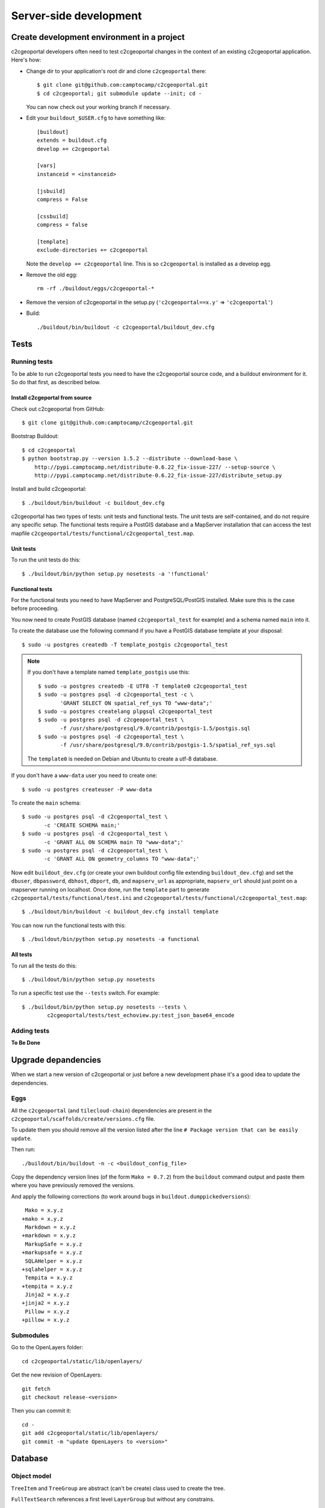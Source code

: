 .. _developer_server_side:

Server-side development
=======================

Create development environment in a project
-------------------------------------------

c2cgeoportal developers often need to test c2cgeoportal changes in the context
of an existing c2cgeoportal application. Here's how:

* Change dir to your application's root dir and clone ``c2cgeoportal`` there::

    $ git clone git@github.com:camptocamp/c2cgeoportal.git
    $ cd c2cgeoportal; git submodule update --init; cd -

  You can now check out your working branch if necessary.

* Edit your ``buildout_$USER.cfg`` to have something like::

    [buildout]
    extends = buildout.cfg
    develop += c2cgeoportal

    [vars]
    instanceid = <instanceid>

    [jsbuild]
    compress = False

    [cssbuild]
    compress = false

    [template]
    exclude-directories += c2cgeoportal

  Note the ``develop += c2cgeoportal`` line. This is so ``c2cgeoportal``
  is installed as a develop egg.

* Remove the old egg::

    rm -rf ./buildout/eggs/c2cgeoportal-*

* Remove the version of c2cgeoportal in the setup.py
  (``'c2cgeoportal==x.y'`` => ``'c2cgeoportal'``)

* Build::

    ./buildout/bin/buildout -c c2cgeoportal/buildout_dev.cfg


Tests
-----

Running tests
~~~~~~~~~~~~~

To be able to run c2cgeoportal tests you need to have the c2cgeoportal source
code, and a buildout environment for it. So do that first, as described below.

Install c2cgeportal from source
...............................

Check out c2cgeoportal from GitHub::

    $ git clone git@github.com:camptocamp/c2cgeoportal.git

Bootstrap Buildout::

    $ cd c2cgeoportal
    $ python bootstrap.py --version 1.5.2 --distribute --download-base \
        http://pypi.camptocamp.net/distribute-0.6.22_fix-issue-227/ --setup-source \
        http://pypi.camptocamp.net/distribute-0.6.22_fix-issue-227/distribute_setup.py

Install and build c2cgeoportal::

    $ ./buildout/bin/buildout -c buildout_dev.cfg

c2cgeoportal has two types of tests: unit tests and functional tests. The unit
tests are self-contained, and do not require any specific setup. The functional
tests require a PostGIS database and a MapServer installation that can access
the test mapfile ``c2cgeoportal/tests/functional/c2cgeoportal_test.map``.

Unit tests
..........

To run the unit tests do this::

    $ ./buildout/bin/python setup.py nosetests -a '!functional'

Functional tests
................

For the functional tests you need to have MapServer and PostgreSQL/PostGIS
installed. Make sure this is the case before proceeding.

You now need to create PostGIS database (named ``c2cgeoportal_test`` for example)
and a schema named ``main`` into it.

To create the database use the following command if you have a PostGIS database
template at your disposal::

    $ sudo -u postgres createdb -T template_postgis c2cgeoportal_test

.. note::

    If you don't have a template named ``template_postgis`` use this::

        $ sudo -u postgres createdb -E UTF8 -T template0 c2cgeoportal_test
        $ sudo -u postgres psql -d c2cgeoportal_test -c \
               'GRANT SELECT ON spatial_ref_sys TO "www-data";'
        $ sudo -u postgres createlang plpgsql c2cgeoportal_test
        $ sudo -u postgres psql -d c2cgeoportal_test \
               -f /usr/share/postgresql/9.0/contrib/postgis-1.5/postgis.sql
        $ sudo -u postgres psql -d c2cgeoportal_test \
               -f /usr/share/postgresql/9.0/contrib/postgis-1.5/spatial_ref_sys.sql

    The ``template0`` is needed on Debian and Ubuntu to create a utf-8
    database.

If you don't have a ``www-data`` user you need to create one::

    $ sudo -u postgres createuser -P www-data

To create the ``main`` schema::

    $ sudo -u postgres psql -d c2cgeoportal_test \
           -c 'CREATE SCHEMA main;'
    $ sudo -u postgres psql -d c2cgeoportal_test \
           -c 'GRANT ALL ON SCHEMA main TO "www-data";'
    $ sudo -u postgres psql -d c2cgeoportal_test \
           -c 'GRANT ALL ON geometry_columns TO "www-data";'

Now edit ``buildout_dev.cfg`` (or create your own buildout config file
extending ``buildout_dev.cfg``) and set the ``dbuser``, ``dbpassword``,
``dbhost``, ``dbport``, ``db``, and ``mapserv_url`` as appropriate,
``mapserv_url`` should just point on a mapserver running on localhost.
Once done, run the ``template`` part to generate
``c2cgeoportal/tests/functional/test.ini`` and
``c2cgeoportal/tests/functional/c2cgeoportal_test.map``::

    $ ./buildout/bin/buildout -c buildout_dev.cfg install template

You can now run the functional tests with this::

    $ ./buildout/bin/python setup.py nosetests -a functional

All tests
.........

To run all the tests do this::

    $ ./buildout/bin/python setup.py nosetests

To run a specific test use the ``--tests`` switch. For example::

    $ ./buildout/bin/python setup.py nosetests --tests \
            c2cgeoportal/tests/test_echoview.py:test_json_base64_encode

Adding tests
~~~~~~~~~~~~

**To Be Done**

Upgrade depandencies
--------------------

When we start a new version of c2cgeoportal or just before a new development
phase it's a good idea to update the dependencies.

Eggs
~~~~

All the ``c2cgeoportal`` (and ``tilecloud-chain``) dependencies are present in
the ``c2cgeoportal/scaffolds/create/versions.cfg`` file.

To update them you should remove all the version listed after the
line ``# Package version that can be easily update``.

Then run::

    ./buildout/bin/buildout -n -c <buildout_config_file>

Copy the dependency version lines (of the form ``Mako = 0.7.2``)
from the ``buildout`` command output and paste them where you have previously
removed the versions.

And apply the following corrections (to work around bugs in
``buildout.dumppickedversions``)::

     Mako = x.y.z
    +mako = x.y.z
     Markdown = x.y.z
    +markdown = x.y.z
     MarkupSafe = x.y.z
    +markupsafe = x.y.z
     SQLAHelper = x.y.z
    +sqlahelper = x.y.z
     Tempita = x.y.z
    +tempita = x.y.z
     Jinja2 = x.y.z
    +jinja2 = x.y.z
     Pillow = x.y.z
    +pillow = x.y.z

Submodules
~~~~~~~~~~

Go to the OpenLayers folder::

    cd c2cgeoportal/static/lib/openlayers/

Get the new revision of OpenLayers::

    git fetch
    git checkout release-<version>

Then you can commit it::

    cd -
    git add c2cgeoportal/static/lib/openlayers/
    git commit -m "update OpenLayers to <version>"


Database
--------

Object model
~~~~~~~~~~~~

.. image:: database.png
.. source file is database.dia
   export to database.eps
   than run « convert -density 150 database.eps database.png » to have a good quality png file

``TreeItem`` and ``TreeGroup`` are abstract (can't be create) class used to create the tree.

``FullTextSearch`` references a first level ``LayerGroup`` but without any constrains.

It's not visible on this schema, but the ``User`` of a child schema has a link (``parent_role``)
to the ``Role`` of the parent schema.

Migration
~~~~~~~~~

We use the sqlalchemy-migrate module for database migration.
sqlalchemy-migrate works with a so-called *migration
repository*, which is a simple directory in the application
source tree:``<package>/CONST_migration``. As the
``CONST_`` prefix suggests this repository is part of
the ``c2cgeoportal_update`` scaffold, it is created or
updated when this scaffold is applied. So developers
who modify the c2cgeoportal database schema should add
migration scripts to the ``c2cgeoportal_update``
scaffold, as opposed to the application.

Add a new script call from the application's root directory::

    ./buildout/bin/manage_db script "<Explicite name>"

.. note::

    With c2cgeoportal 0.7 and lower, or if the app section is not ``[app:app]``
    in the production.ini file, you need to specify the app name on the
    ``manage_db`` command line. For example, the above command would be as
    follows::

       $ ./buildout/bin/manage_db -n <package_name> script "<Explicite name>"

This will generate the migration script in
``<package>/CONST_migration/versions/xxx_<Explicite_name>.py``
You should *NOT* commit the script in this directory because this migration
script should be shared with all c2cgeoportal projects.
It is the c2cgeoportal ``update`` template which is responsible for updating
this directory.

Then customize the migration to suit your needs, test it::

    ./buildout/bin/manage_db --app-name <package> test

And move it to the c2cgeoportal ``update`` template, in
``c2cgeoportal/scaffolds/update/+package+/CONST_migration/versions/``.


More information at:
 * http://code.google.com/p/sqlalchemy-migrate/
 * http://www.karoltomala.com/blog/?p=633

Sub domain
----------

All the static resources used sub domains by using the configurations variables:
``subdomain_url_template`` and ``subdomains``.

To be able to use sub domain in a view we should configure the route as this::

    from c2cgeoportal.lib import MultiDomainPregenerator
    config.add_route(
        '<name>', '<path>',
        pregenerator=MultiDomainPregenerator())

And use the ``route_url`` with an additional argument ``subdomain``::

    request.route_url('<name>', path='', subdomain='<subdomain>')}",

Code
----

Coding style
~~~~~~~~~~~~

Please read http://www.python.org/dev/peps/pep-0008/.

And run validation::

    ./buildout/bin/buildout -c buildout_dev.cfg install validate-py

Dependencies
------------

Major dependencies docs:

* `SQLAlchemy <http://docs.sqlalchemy.org/en/latest/>`_
* `GeoAlchemy <http://www.geoalchemy.org/>`_
* `Formalchemy <http://docs.formalchemy.org/>`_
* `GeoFormAlchemy <https://github.com/camptocamp/GeoFormAlchemy/blob/master/GeoFormAlchemy/README.rst>`_
* `sqlalchemy-migrate <http://readthedocs.org/docs/sqlalchemy-migrate/en/v0.7.2/>`_
* `Pyramid <http://docs.pylonsproject.org/en/latest/docs/pyramid.html>`_
* `Papyrus <http://pypi.python.org/pypi/papyrus>`_
* `MapFish Print <http://www.mapfish.org/doc/print/index.html>`_
* `reStructuredText <http://docutils.sourceforge.net/docs/ref/rst/introduction.html>`_
* `Sphinx <http://sphinx.pocoo.org/>`_
